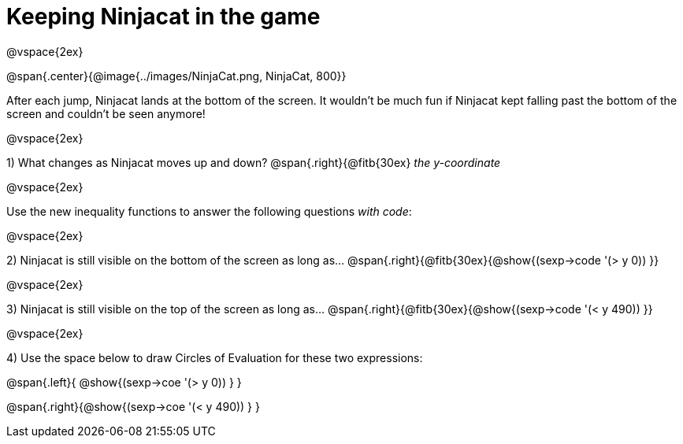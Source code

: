 = Keeping Ninjacat in the game

@vspace{2ex}

@span{.center}{@image{../images/NinjaCat.png, NinjaCat, 800}}

After each jump, Ninjacat lands at the bottom of the screen. It wouldn't be much fun if Ninjacat kept falling past the bottom of the screen and couldn't be seen anymore!

@vspace{2ex}

1) What changes as Ninjacat moves up and down? @span{.right}{@fitb{30ex} _the y-coordinate_

@vspace{2ex}

Use the new inequality functions to answer the following questions  _with code_:

@vspace{2ex}

2) Ninjacat is still visible on the bottom of the screen as long as…
@span{.right}{@fitb{30ex}{@show{(sexp->code '(> y 0)) }}

@vspace{2ex}

3) Ninjacat is still visible on the top of the screen as long as…
@span{.right}{@fitb{30ex}{@show{(sexp->code '(< y 490)) }}

@vspace{2ex}

4) Use the space below to draw Circles of Evaluation for these two expressions:

@span{.left}{ @show{(sexp->coe '(> y 0)) } }

@span{.right}{@show{(sexp->coe '(< y 490)) } }


